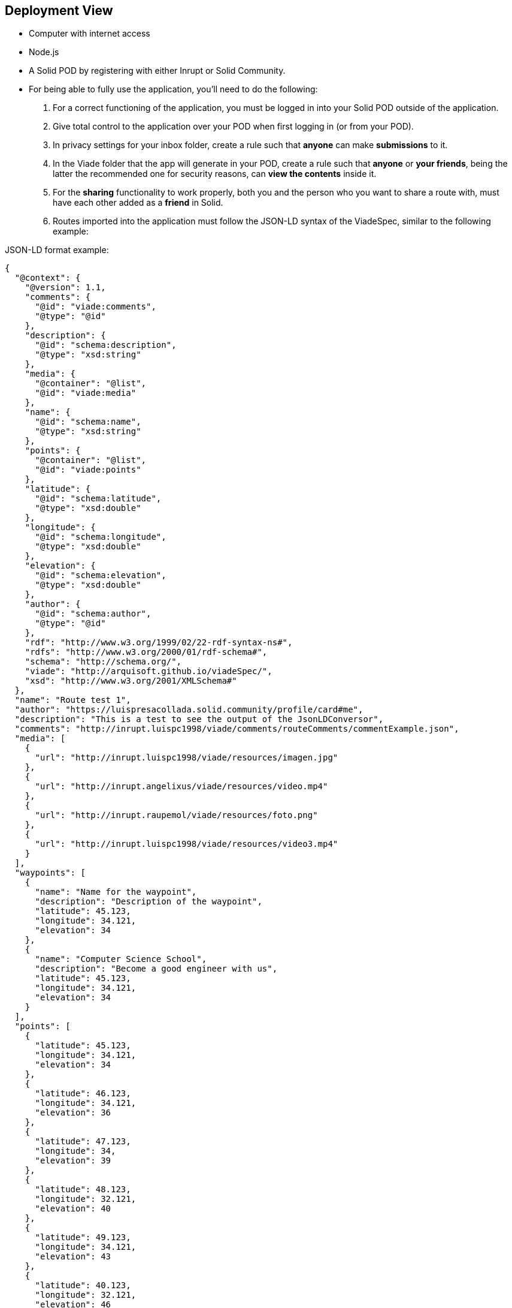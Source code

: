 [[section-deployment-view]]


== Deployment View

- Computer with internet access
- Node.js
- A Solid POD by registering with either Inrupt or Solid Community. 
- For being able to fully use the application, you'll need to do the following:
    a. For a correct functioning of the application, you must be logged in into your Solid POD outside of the application.
    b. Give total control to the application over your POD when first logging in (or from your POD).
    c. In privacy settings for your inbox folder, create a rule such that *anyone* can make *submissions* to it.
    d. In the Viade folder that the app will generate in your POD, create a rule such that *anyone* or *your friends*, being the latter the recommended one for security reasons, can *view the contents* inside it.
    e. For the *sharing* functionality to work properly, both you and the person who you want to share a route with, must have each other added as a *friend* in Solid.
    f. Routes imported into the application must follow the JSON-LD syntax of the ViadeSpec, similar to the following example:

.JSON-LD format example:
[#src-listing] 
[source,json]  
---- 
{
  "@context": {
    "@version": 1.1,
    "comments": {
      "@id": "viade:comments",
      "@type": "@id"
    },
    "description": {
      "@id": "schema:description",
      "@type": "xsd:string"
    },
    "media": {
      "@container": "@list",
      "@id": "viade:media"
    },
    "name": {
      "@id": "schema:name",
      "@type": "xsd:string"
    },
    "points": {
      "@container": "@list",
      "@id": "viade:points"
    },
    "latitude": {
      "@id": "schema:latitude",
      "@type": "xsd:double"
    },
    "longitude": {
      "@id": "schema:longitude",
      "@type": "xsd:double"
    },
    "elevation": {
      "@id": "schema:elevation",
      "@type": "xsd:double"
    },
    "author": {
      "@id": "schema:author",
      "@type": "@id"
    },
    "rdf": "http://www.w3.org/1999/02/22-rdf-syntax-ns#",
    "rdfs": "http://www.w3.org/2000/01/rdf-schema#",
    "schema": "http://schema.org/",
    "viade": "http://arquisoft.github.io/viadeSpec/",
    "xsd": "http://www.w3.org/2001/XMLSchema#"
  },
  "name": "Route test 1",
  "author": "https://luispresacollada.solid.community/profile/card#me",
  "description": "This is a test to see the output of the JsonLDConversor",
  "comments": "http://inrupt.luispc1998/viade/comments/routeComments/commentExample.json",
  "media": [
    {
      "url": "http://inrupt.luispc1998/viade/resources/imagen.jpg"
    },
    {
      "url": "http://inrupt.angelixus/viade/resources/video.mp4"
    },
    {
      "url": "http://inrupt.raupemol/viade/resources/foto.png"
    },
    {
      "url": "http://inrupt.luispc1998/viade/resources/video3.mp4"
    }
  ],
  "waypoints": [
    {
      "name": "Name for the waypoint",
      "description": "Description of the waypoint",
      "latitude": 45.123,
      "longitude": 34.121,
      "elevation": 34
    },
    {
      "name": "Computer Science School",
      "description": "Become a good engineer with us",
      "latitude": 45.123,
      "longitude": 34.121,
      "elevation": 34
    }
  ],
  "points": [
    {
      "latitude": 45.123,
      "longitude": 34.121,
      "elevation": 34
    },
    {
      "latitude": 46.123,
      "longitude": 34.121,
      "elevation": 36
    },
    {
      "latitude": 47.123,
      "longitude": 34,
      "elevation": 39
    },
    {
      "latitude": 48.123,
      "longitude": 32.121,
      "elevation": 40
    },
    {
      "latitude": 49.123,
      "longitude": 34.121,
      "elevation": 43
    },
    {
      "latitude": 40.123,
      "longitude": 32.121,
      "elevation": 46
    },
    {
      "latitude": 50.123,
      "longitude": 33.121,
      "elevation": 50
    },
    {
      "latitude": 53.123,
      "longitude": 34.121,
      "elevation": 55
    },
    {
      "latitude": 54.123,
      "longitude": 34.121,
      "elevation": 56
    },
    {
      "latitude": 55.123,
      "longitude": 35.121,
      "elevation": 50
    },
    {
      "latitude": 55.123,
      "longitude": 34.121,
      "elevation": 45
    }
  ]
}
----


